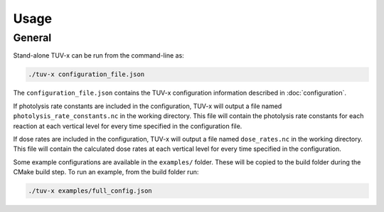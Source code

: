 .. Usage information for TUV-x

Usage
=====

General
-------

Stand-alone TUV-x can be run from the command-line as:

.. code-block:: bash

   ./tuv-x configuration_file.json

The ``configuration_file.json`` contains the TUV-x configuration information described in
:doc:`configuration`.

If photolysis rate constants are included in the configuration,
TUV-x will output a file named ``photolysis_rate_constants.nc`` in the working directory. This
file will contain the photolysis rate constants for each reaction at each vertical level
for every time specified in the configuration file.

If dose rates are included in the configuration,
TUV-x will output a file named ``dose_rates.nc`` in the working directory.
This file will contain the calculated dose rates at
each vertical level for every time specified in the configuration.

Some example configurations are available in the ``examples/`` folder.
These will be copied to the build folder during the CMake build step.
To run an example, from the build folder run:

.. code-block:: bash

   ./tuv-x examples/full_config.json
